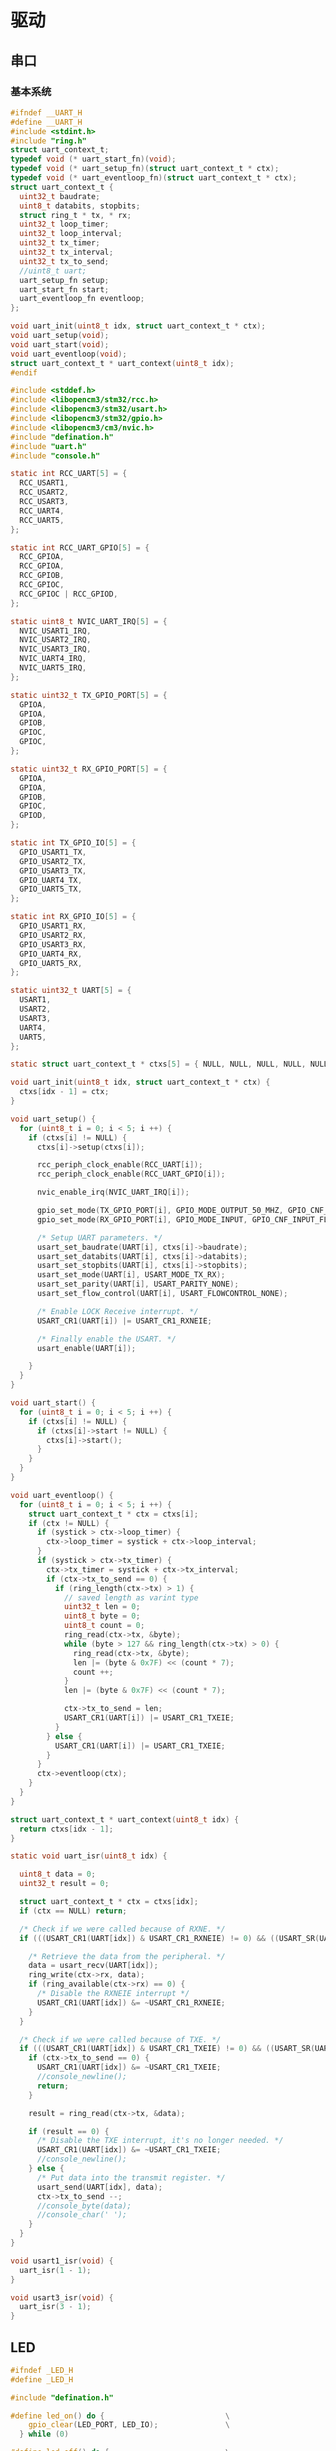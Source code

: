 #+STARTUP: indent
* 驱动
** 串口
*** 基本系统
#+begin_src c :tangle /dev/shm/rfid-reader/uart.h
  #ifndef __UART_H
  #define __UART_H
  #include <stdint.h>
  #include "ring.h"
  struct uart_context_t;
  typedef void (* uart_start_fn)(void);
  typedef void (* uart_setup_fn)(struct uart_context_t * ctx);
  typedef void (* uart_eventloop_fn)(struct uart_context_t * ctx);
  struct uart_context_t {
    uint32_t baudrate;
    uint8_t databits, stopbits;
    struct ring_t * tx, * rx;
    uint32_t loop_timer;
    uint32_t loop_interval;
    uint32_t tx_timer;
    uint32_t tx_interval;
    uint32_t tx_to_send;
    //uint8_t uart;
    uart_setup_fn setup;
    uart_start_fn start;
    uart_eventloop_fn eventloop;
  };

  void uart_init(uint8_t idx, struct uart_context_t * ctx);
  void uart_setup(void);
  void uart_start(void);
  void uart_eventloop(void);
  struct uart_context_t * uart_context(uint8_t idx);
  #endif
#+end_src
#+begin_src c :tangle /dev/shm/rfid-reader/uart.c
  #include <stddef.h>
  #include <libopencm3/stm32/rcc.h>
  #include <libopencm3/stm32/usart.h>
  #include <libopencm3/stm32/gpio.h>
  #include <libopencm3/cm3/nvic.h>
  #include "defination.h"
  #include "uart.h"
  #include "console.h"

  static int RCC_UART[5] = {
    RCC_USART1,
    RCC_USART2,
    RCC_USART3,
    RCC_UART4,
    RCC_UART5,
  };

  static int RCC_UART_GPIO[5] = {
    RCC_GPIOA,
    RCC_GPIOA,
    RCC_GPIOB,
    RCC_GPIOC,
    RCC_GPIOC | RCC_GPIOD,
  };

  static uint8_t NVIC_UART_IRQ[5] = {
    NVIC_USART1_IRQ,
    NVIC_USART2_IRQ,
    NVIC_USART3_IRQ,
    NVIC_UART4_IRQ,
    NVIC_UART5_IRQ,
  };

  static uint32_t TX_GPIO_PORT[5] = {
    GPIOA,
    GPIOA,
    GPIOB,
    GPIOC,
    GPIOC,
  };

  static uint32_t RX_GPIO_PORT[5] = {
    GPIOA,
    GPIOA,
    GPIOB,
    GPIOC,
    GPIOD,
  };

  static int TX_GPIO_IO[5] = {
    GPIO_USART1_TX,
    GPIO_USART2_TX,
    GPIO_USART3_TX,
    GPIO_UART4_TX,
    GPIO_UART5_TX,
  };

  static int RX_GPIO_IO[5] = {
    GPIO_USART1_RX,
    GPIO_USART2_RX,
    GPIO_USART3_RX,
    GPIO_UART4_RX,
    GPIO_UART5_RX,
  };

  static uint32_t UART[5] = {
    USART1,
    USART2,
    USART3,
    UART4,
    UART5,
  };

  static struct uart_context_t * ctxs[5] = { NULL, NULL, NULL, NULL, NULL };

  void uart_init(uint8_t idx, struct uart_context_t * ctx) {
    ctxs[idx - 1] = ctx;
  }

  void uart_setup() {
    for (uint8_t i = 0; i < 5; i ++) {
      if (ctxs[i] != NULL) {
        ctxs[i]->setup(ctxs[i]);

        rcc_periph_clock_enable(RCC_UART[i]);
        rcc_periph_clock_enable(RCC_UART_GPIO[i]);

        nvic_enable_irq(NVIC_UART_IRQ[i]);

        gpio_set_mode(TX_GPIO_PORT[i], GPIO_MODE_OUTPUT_50_MHZ, GPIO_CNF_OUTPUT_ALTFN_PUSHPULL, TX_GPIO_IO[i]);
        gpio_set_mode(RX_GPIO_PORT[i], GPIO_MODE_INPUT, GPIO_CNF_INPUT_FLOAT, RX_GPIO_IO[i]);

        /* Setup UART parameters. */
        usart_set_baudrate(UART[i], ctxs[i]->baudrate);
        usart_set_databits(UART[i], ctxs[i]->databits);
        usart_set_stopbits(UART[i], ctxs[i]->stopbits);
        usart_set_mode(UART[i], USART_MODE_TX_RX);
        usart_set_parity(UART[i], USART_PARITY_NONE);
        usart_set_flow_control(UART[i], USART_FLOWCONTROL_NONE);

        /* Enable LOCK Receive interrupt. */
        USART_CR1(UART[i]) |= USART_CR1_RXNEIE;

        /* Finally enable the USART. */
        usart_enable(UART[i]);

      }
    }
  }

  void uart_start() {
    for (uint8_t i = 0; i < 5; i ++) {
      if (ctxs[i] != NULL) {
        if (ctxs[i]->start != NULL) {
          ctxs[i]->start();
        }
      }
    }
  }

  void uart_eventloop() {
    for (uint8_t i = 0; i < 5; i ++) {
      struct uart_context_t * ctx = ctxs[i];
      if (ctx != NULL) {
        if (systick > ctx->loop_timer) {
          ctx->loop_timer = systick + ctx->loop_interval;
        }
        if (systick > ctx->tx_timer) {
          ctx->tx_timer = systick + ctx->tx_interval;
          if (ctx->tx_to_send == 0) {
            if (ring_length(ctx->tx) > 1) {
              // saved length as varint type
              uint32_t len = 0;
              uint8_t byte = 0;
              uint8_t count = 0;
              ring_read(ctx->tx, &byte);
              while (byte > 127 && ring_length(ctx->tx) > 0) {
                ring_read(ctx->tx, &byte);
                len |= (byte & 0x7F) << (count * 7);
                count ++;
              }
              len |= (byte & 0x7F) << (count * 7);

              ctx->tx_to_send = len;
              USART_CR1(UART[i]) |= USART_CR1_TXEIE;
            }
          } else {
            USART_CR1(UART[i]) |= USART_CR1_TXEIE;
          }
        }
        ctx->eventloop(ctx);
      }
    }
  }

  struct uart_context_t * uart_context(uint8_t idx) {
    return ctxs[idx - 1];
  }

  static void uart_isr(uint8_t idx) {

    uint8_t data = 0;
    uint32_t result = 0;

    struct uart_context_t * ctx = ctxs[idx];
    if (ctx == NULL) return;

    /* Check if we were called because of RXNE. */
    if (((USART_CR1(UART[idx]) & USART_CR1_RXNEIE) != 0) && ((USART_SR(UART[idx]) & USART_SR_RXNE) != 0)) {

      /* Retrieve the data from the peripheral. */
      data = usart_recv(UART[idx]);
      ring_write(ctx->rx, data);
      if (ring_available(ctx->rx) == 0) {
        /* Disable the RXNEIE interrupt */
        USART_CR1(UART[idx]) &= ~USART_CR1_RXNEIE;
      }
    }

    /* Check if we were called because of TXE. */
    if (((USART_CR1(UART[idx]) & USART_CR1_TXEIE) != 0) && ((USART_SR(UART[idx]) & USART_SR_TXE) != 0)) {
      if (ctx->tx_to_send == 0) {
        USART_CR1(UART[idx]) &= ~USART_CR1_TXEIE;
        //console_newline();
        return;
      }

      result = ring_read(ctx->tx, &data);

      if (result == 0) {
        /* Disable the TXE interrupt, it's no longer needed. */
        USART_CR1(UART[idx]) &= ~USART_CR1_TXEIE;
        //console_newline();
      } else {
        /* Put data into the transmit register. */
        usart_send(UART[idx], data);
        ctx->tx_to_send --;
        //console_byte(data);
        //console_char(' ');
      }
    }
  }

  void usart1_isr(void) {
    uart_isr(1 - 1);
  }

  void usart3_isr(void) {
    uart_isr(3 - 1);
  }

#+end_src
** LED
#+begin_src c :tangle /dev/shm/rfid-reader/led.h
  #ifndef _LED_H
  #define _LED_H

  #include "defination.h"

  #define led_on() do {                           \
      gpio_clear(LED_PORT, LED_IO);               \
    } while (0)

  #define led_off() do {                          \
      gpio_set(LED_PORT, LED_IO);                 \
    } while (0)

  void led_setup(void);
  #endif
#+end_src
#+begin_src c :tangle /dev/shm/rfid-reader/led.c
  #include <libopencm3/stm32/rcc.h>
  #include <libopencm3/stm32/gpio.h>
  #include "led.h"

  void led_setup() {
    rcc_periph_clock_enable (RCC_GPIOA);
    rcc_periph_clock_enable (RCC_GPIOD);

    /* Set GPIO8 (in GPIO port A) to 'output push-pull'. */
    gpio_set_mode (GPIOA, GPIO_MODE_OUTPUT_2_MHZ, GPIO_CNF_OUTPUT_PUSHPULL, GPIO8); // LED0
    /* Set GPIO2 (in GPIO port D) to 'output push-pull'. */
    //gpio_set_mode (GPIOD, GPIO_MODE_OUTPUT_2_MHZ, GPIO_CNF_OUTPUT_PUSHPULL, GPIO2); // LED1
  }
#+end_src
